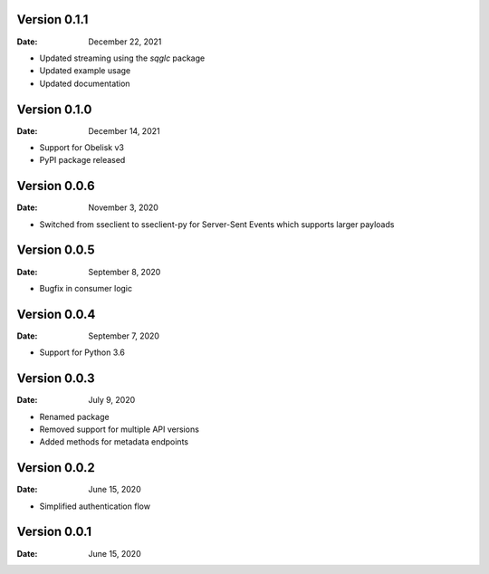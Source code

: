 Version 0.1.1
-------------

:Date: December 22, 2021

* Updated streaming using the `sqglc` package
* Updated example usage
* Updated documentation

Version 0.1.0
-------------

:Date: December 14, 2021

* Support for Obelisk v3
* PyPI package released

Version 0.0.6
-------------

:Date: November 3, 2020

* Switched from sseclient to sseclient-py for Server-Sent Events which supports larger payloads


Version 0.0.5
-------------

:Date: September 8, 2020

* Bugfix in consumer logic

Version 0.0.4
-------------

:Date: September 7, 2020

* Support for Python 3.6

Version 0.0.3
-------------

:Date: July 9, 2020

* Renamed package
* Removed support for multiple API versions
* Added methods for metadata endpoints

Version 0.0.2
-------------

:Date: June 15, 2020

* Simplified authentication flow

Version 0.0.1
-------------

:Date: June 15, 2020
